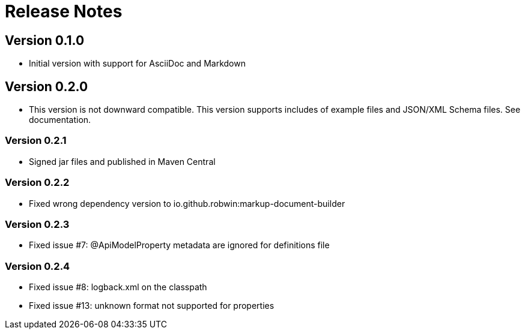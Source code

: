 = Release Notes

== Version 0.1.0
* Initial version with support for AsciiDoc and Markdown

== Version 0.2.0
* This version is not downward compatible. This version supports includes of example files and JSON/XML Schema files. See documentation.

=== Version 0.2.1
* Signed jar files and published in Maven Central

=== Version 0.2.2
* Fixed wrong dependency version to io.github.robwin:markup-document-builder

=== Version 0.2.3
* Fixed issue #7: @ApiModelProperty metadata are ignored for definitions file

=== Version 0.2.4
* Fixed issue #8: logback.xml on the classpath
* Fixed issue #13: unknown format not supported for properties